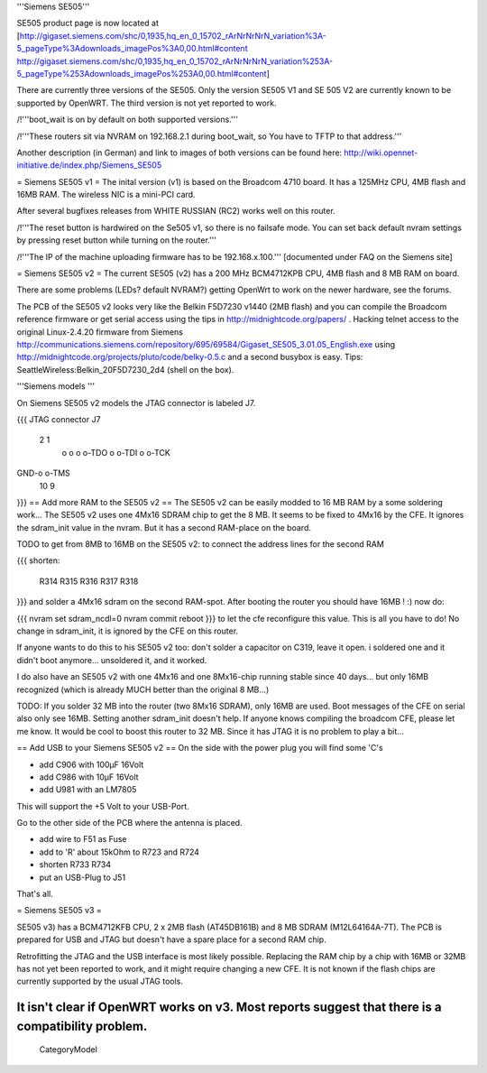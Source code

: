 '''Siemens SE505'''

SE505 product page is now located at [http://gigaset.siemens.com/shc/0,1935,hq_en_0_15702_rArNrNrNrN_variation%3A-5_pageType%3Adownloads_imagePos%3A0,00.html#content http://gigaset.siemens.com/shc/0,1935,hq_en_0_15702_rArNrNrNrN_variation%253A-5_pageType%253Adownloads_imagePos%253A0,00.html#content]

There are currently three versions of the SE505. Only the version SE505 V1 and  SE 505 V2 are currently known to be supported by OpenWRT. The third version is not yet reported to work.

/!\ '''boot_wait is on by default on both supported versions.'''

/!\ '''These routers sit via NVRAM on 192.168.2.1 during boot_wait, so You have to TFTP to that address.'''

Another description (in German) and link to images of both versions can be found here: http://wiki.opennet-initiative.de/index.php/Siemens_SE505

= Siemens SE505 v1 =
The inital version (v1) is based on the Broadcom 4710 board. It has a 125MHz CPU, 4MB flash and 16MB RAM. The wireless NIC is a mini-PCI card.

After several bugfixes releases from WHITE RUSSIAN (RC2) works well on this router.

/!\ '''The reset button is hardwired on the Se505 v1, so there is no failsafe mode. You can set back default nvram settings by pressing reset button while turning on the router.'''

/!\ '''The IP of the machine uploading firmware has to be 192.168.x.100.''' [documented under FAQ on the Siemens site]

= Siemens SE505 v2 =
The current SE505 (v2) has a 200 MHz BCM4712KPB CPU, 4MB flash and 8 MB RAM on board.

There are some problems (LEDs? default NVRAM?) getting OpenWrt to work on the newer hardware, see the forums.

The PCB of the SE505 v2 looks very like the Belkin F5D7230 v1440 (2MB flash) and you can compile the Broadcom reference firmware or get serial access using the tips in http://midnightcode.org/papers/ . Hacking telnet access to the original Linux-2.4.20 firmware from Siemens http://communications.siemens.com/repository/695/69584/Gigaset_SE505_3.01.05_English.exe using http://midnightcode.org/projects/pluto/code/belky-0.5.c and a second busybox is easy. Tips: SeattleWireless:Belkin_20F5D7230_2d4 (shell on the box).

'''Siemens models '''

On Siemens SE505 v2 models the JTAG connector is labeled J7.

{{{
JTAG connector J7
   2   1
    o o
    o o-TDO
    o o-TDI
    o o-TCK
GND-o o-TMS
  10   9
}}}
== Add more RAM to the SE505 v2 ==
The SE505 v2 can be easily modded to 16 MB RAM by a some soldering work... The SE505 v2 uses one 4Mx16 SDRAM chip to get the 8 MB. It seems to be fixed to 4Mx16 by the CFE. It ignores the sdram_init value in the nvram. But it has a second RAM-place on the board.

TODO to get from 8MB to 16MB on the SE505 v2: to connect the address lines for the second RAM

{{{
shorten:
  R314
  R315
  R316
  R317
  R318
}}}
and solder a 4Mx16 sdram on the second RAM-spot. After booting the router you should have 16MB ! :) now do:

{{{
nvram set sdram_ncdl=0
nvram commit
reboot
}}}
to let the cfe reconfigure this value. This is all you have to do! No change in sdram_init, it is ignored by the CFE on this router.

If anyone wants to do this to his SE505 v2 too: don't solder a capacitor on C319, leave it open. i soldered one and it didn't boot anymore... unsoldered it, and it worked.

I do also have an SE505 v2 with one 4Mx16 and one 8Mx16-chip running stable since 40 days... but only 16MB recognized (which is already MUCH better than the original 8 MB...)

TODO: If you solder 32 MB into the router (two 8Mx16 SDRAM), only 16MB are used. Boot messages of the CFE on serial also only see 16MB. Setting another sdram_init doesn't help. If anyone knows compiling the broadcom CFE, please let me know. It would be cool to boost this router to 32 MB. Since it has JTAG it is no problem to play a bit...

== Add USB to your Siemens SE505 v2 ==
On the side with the power plug you will find some 'C's

- add C906 with 100µF 16Volt

- add C986 with 10µF 16Volt

- add U981 with an LM7805

This will support the +5 Volt to your USB-Port.

Go to the other side of the PCB where the antenna is placed.

- add wire to F51 as Fuse

- add to 'R' about 15kOhm to R723 and R724

- shorten R733 R734

- put an USB-Plug to J51

That's all.

= Siemens SE505 v3 =

SE505 v3) has a BCM4712KFB CPU, 2 x 2MB flash (AT45DB161B) and 8 MB SDRAM (M12L64164A-7T). The PCB is prepared for USB and JTAG but doesn't have a spare place for a second RAM chip.

Retrofitting the JTAG and the USB interface is most likely possible. Replacing the RAM chip by a chip with 16MB or  32MB has not yet been reported to work, and it might require changing a new CFE. It is not known if the flash chips are currently supported by the usual JTAG tools.

It isn't clear if OpenWRT works on v3. Most reports suggest that there is a compatibility problem.
----
 CategoryModel
